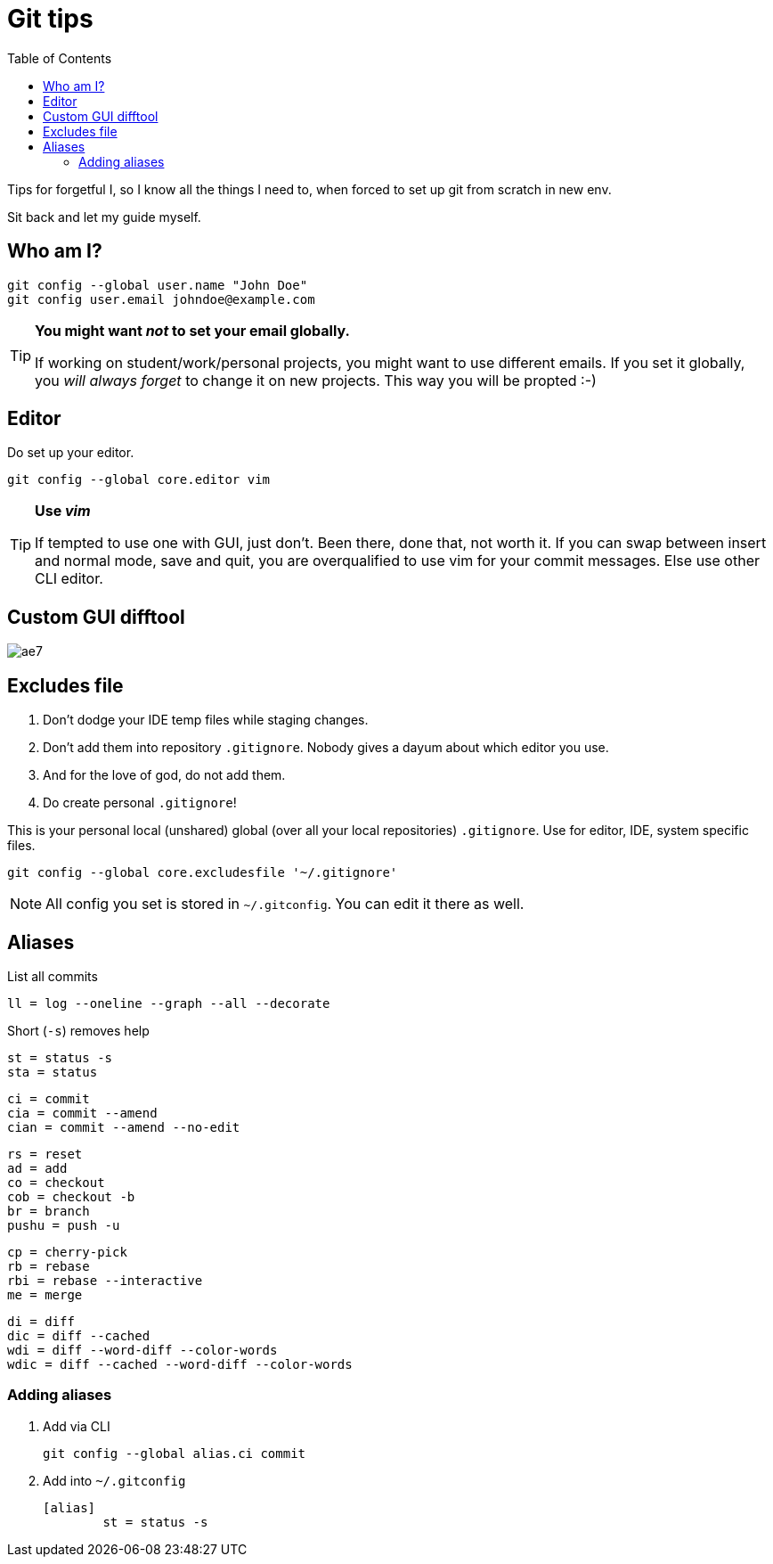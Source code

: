 = Git tips
:toc:

Tips for forgetful I, so I know all the things I need to, when forced to set up git from scratch in new env.

Sit back and let my guide myself.

== Who am I?
```sh
git config --global user.name "John Doe"
git config user.email johndoe@example.com
```

[TIP]
====
*You might want _not_ to set your email globally.*

If working on student/work/personal projects, you might want to use different emails.
If you set it globally, you _will always forget_ to change it on new projects.
This way you will be propted :-)
====

== Editor

Do set up your editor.

```sh
git config --global core.editor vim
```

[TIP]
====
*Use _vim_*

If tempted to use one with GUI, just don't.
Been there, done that, not worth it.
If you can swap between insert and normal mode, save and quit,
you are overqualified to use vim for your commit messages.
Else use other CLI editor.
====

== Custom GUI difftool

image:http://i0.kym-cdn.com/photos/images/original/001/305/222/ae7.gif[]

== Excludes file

. Don't dodge your IDE temp files while staging changes.
. Don't add them into repository `.gitignore`.
Nobody gives a dayum about which editor you use.
. And for the love of god, do not add them.
. Do create personal `.gitignore`!

This is your personal local (unshared) global (over all your local repositories) `.gitignore`.
Use for editor, IDE, system specific files.

```sh
git config --global core.excludesfile '~/.gitignore'
```

NOTE: All config you set is stored in `~/.gitconfig`. You can edit it there as well.

== Aliases

.List all commits
```
ll = log --oneline --graph --all --decorate
```

.Short (`-s`) removes help
```
st = status -s
sta = status
```

```
ci = commit
cia = commit --amend
cian = commit --amend --no-edit
```

```
rs = reset
ad = add
co = checkout
cob = checkout -b
br = branch
pushu = push -u
```

```
cp = cherry-pick
rb = rebase
rbi = rebase --interactive
me = merge
```

```
di = diff
dic = diff --cached
wdi = diff --word-diff --color-words
wdic = diff --cached --word-diff --color-words
```

=== Adding aliases

. Add via CLI
+
```sh
git config --global alias.ci commit
```
. Add into `~/.gitconfig`
+
```
[alias]
	st = status -s
```
